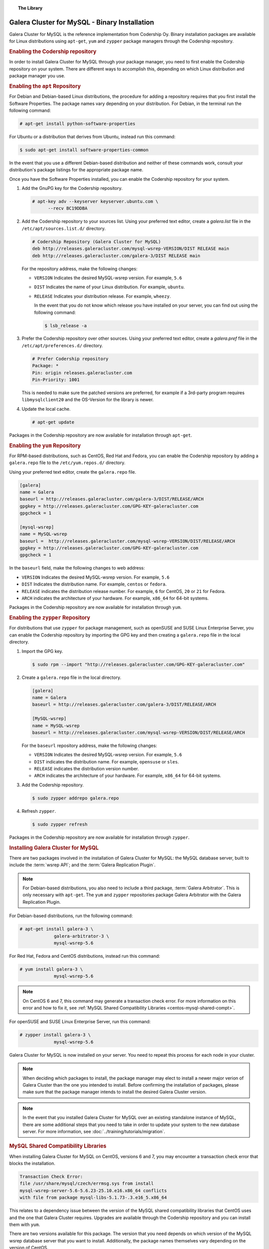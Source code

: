.. topic:: The Library
   :name: left-margin

   .. cssclass:: no-bull

      - :doc:`Documentation <./index>`
      - :doc:`Knowledge Base <../kb/index>`

      .. cssclass:: no-bull-sub

         - :doc:`Troubleshooting <../kb/trouble/index>`
         - :doc:`Best Practices <../kb/best/index>`

      - :doc:`FAQ <../faq>`
      - :doc:`Training <../training/index>`

      .. cssclass:: no-bull-sub

         - :doc:`Tutorial Articles <../training/tutorials/index>`
         - :doc:`Training Videos <../training/videos/index>`

      .. cssclass:: bull-head

         Related Documents

      - :ref:`MySQL Shared Compatibility Libraries <centos-mysql-shared-compt>`

      .. cssclass:: bull-head

         Related Articles

      - :doc:`../training/tutorials/migration`


.. cssclass:: library-document
.. _`install-mysql-binary`:

==============================================
Galera Cluster for MySQL - Binary Installation
==============================================

Galera Cluster for MySQL is the reference implementation from Codership Oy.  Binary installation packages are available for Linux distributions using ``apt-get``, ``yum`` and ``zypper`` package managers through the Codership repository.


.. _`mysql-repo`:
.. rst-class:: rubric-1
.. rubric:: Enabling the Codership repository

In order to install Galera Cluster for MySQL through your package manager, you need to first enable the Codership repository on your system.  There are different ways to accomplish this, depending on which Linux distribution and package manager you use.


.. _`mysql-deb`:
.. rst-class:: rubric-2
.. rubric:: Enabling the ``apt`` Repository

For Debian and Debian-based Linux distributions, the procedure for adding a repository requires that you first install the Software Properties.  The package names vary depending on your distribution.  For Debian, in the terminal run the following command:

.. code-block:: console

   # apt-get install python-software-properties

For Ubuntu or a distribution that derives from Ubuntu, instead run this command:

.. code-block:: console

   $ sudo apt-get install software-properties-common

In the event that you use a different Debian-based distribution and neither of these commands work, consult your distribution's package listings for the appropriate package name.

Once you have the Software Properties installed, you can enable the Codership repository for your system.

#. Add the GnuPG key for the Codership repository.

   .. code-block:: console

      # apt-key adv --keyserver keyserver.ubuntu.com \
            --recv BC19DDBA

#. Add the Codership repository to your sources list.  Using your preferred text editor, create a `galera.list` file in the ``/etc/apt/sources.list.d/`` directory.

   .. code-block:: linux-config

      # Codership Repository (Galera Cluster for MySQL)
      deb http://releases.galeracluster.com/mysql-wsrep-VERSION/DIST RELEASE main
      deb http://releases.galeracluster.com/galera-3/DIST RELEASE main

   For the repository address, make the following changes:

   - ``VERSION`` Indicates the desired MySQL-wsrep version. For example, ``5.6``

   - ``DIST`` Indicates the name of your Linux distribution.  For example, ``ubuntu``.

   - ``RELEASE`` Indicates your distribution release.  For example, ``wheezy``.

     In the event that you do not know which release you have installed on your server, you can find out using the following command:

     .. code-block:: console

	$ lsb_release -a

#. Prefer the Codership repository over other sources. Using your preferred text editor, create a `galera.pref` file in the ``/etc/apt/preferences.d/`` directory.

   .. code-block:: linux-config

      # Prefer Codership repository
      Package: *
      Pin: origin releases.galeracluster.com
      Pin-Priority: 1001

   This is needed to make sure the patched versions are preferred, for example if a 3rd-party program requires ``libmysqlclient20`` and the OS-Version for the library is newer.

#. Update the local cache.

   .. code-block:: console

      # apt-get update

Packages in the Codership repository are now available for installation through ``apt-get``.


.. _`mysql-yum-repo`:
.. rst-class:: rubric-2
.. rubric:: Enabling the ``yum`` Repository

For RPM-based distributions, such as CentOS, Red Hat and Fedora, you can enable the Codership repository by adding a ``galera.repo`` file to the ``/etc/yum.repos.d/`` directory.

Using your preferred text editor, create the ``galera.repo`` file.

.. code-block:: ini

   [galera]
   name = Galera
   baseurl = http://releases.galeracluster.com/galera-3/DIST/RELEASE/ARCH
   gpgkey = http://releases.galeracluster.com/GPG-KEY-galeracluster.com
   gpgcheck = 1

   [mysql-wsrep]
   name = MySQL-wsrep
   baseurl =  http://releases.galeracluster.com/mysql-wsrep-VERSION/DIST/RELEASE/ARCH
   gpgkey = http://releases.galeracluster.com/GPG-KEY-galeracluster.com
   gpgcheck = 1


In the ``baseurl`` field, make the following changes to web address:

- ``VERSION`` Indicates the desired MySQL-wsrep version. For example, ``5.6``

- ``DIST`` Indicates the distribution name.  For example, ``centos`` or ``fedora``.

- ``RELEASE`` indicates the distribution release number.  For example, ``6`` for CentOS, ``20`` or ``21`` for Fedora.

- ``ARCH`` indicates the architecture of your hardware.  For example, ``x86_64`` for 64-bit systems.

Packages in the Codership repository are now available for installation through ``yum``.

.. _`mysql-zypper-repo`:
.. rst-class:: rubric-2
.. rubric:: Enabling the ``zypper`` Repository

For distributions that use ``zypper`` for package management, such as openSUSE and SUSE Linux Enterprise Server, you can enable the Codership repository by importing the GPG key and then creating a ``galera.repo`` file in the local directory.

#. Import the GPG key.

   .. code-block:: console

      $ sudo rpm --import "http://releases.galeracluster.com/GPG-KEY-galeracluster.com"

#. Create a ``galera.repo`` file in the local directory.

   .. code-block:: ini

      [galera]
      name = Galera
      baseurl = http://releases.galeracluster.com/galera-3/DIST/RELEASE/ARCH

      [MySQL-wsrep]
      name = MySQL-wsrep
      baseurl = http://releases.galeracluster.com/mysql-wsrep-VERSION/DIST/RELEASE/ARCH

   For the ``baseurl`` repository address, make the following changes:

   - ``VERSION`` Indicates the desired MySQL-wsrep version. For example, ``5.6``

   - ``DIST`` indicates the distribution name.  For example, ``opensuse`` or ``sles``.

   - ``RELEASE`` indicates the distribution version number.

   - ``ARCH`` indicates the architecture of your hardware.  For example, ``x86_64`` for 64-bit systems.


#. Add the Codership repository.

   .. code-block:: console

      $ sudo zypper addrepo galera.repo

#. Refresh ``zypper``.

   .. code-block:: console

      $ sudo zypper refresh

Packages in the Codership repository are now available for installation through ``zypper``.


.. _`mysql-install`:
.. rst-class:: rubric-1
.. rubric:: Installing Galera Cluster for MySQL

There are two packages involved in the installation of Galera Cluster for MySQL: the MySQL database server, built to include the :term:`wsrep API`; and the :term:`Galera Replication Plugin`.

.. note:: For Debian-based distributions, you also need to include a third package, :term:`Galera Arbitrator`.  This is only necessary with ``apt-get``.  The ``yum`` and ``zypper`` repositories package Galera Arbitrator with the Galera Replication Plugin.

For Debian-based distributions, run the following command:

.. code-block:: console

   # apt-get install galera-3 \
		galera-arbitrator-3 \
		mysql-wsrep-5.6

For Red Hat, Fedora and CentOS distributions, instead run this command:

.. code-block:: console

   # yum install galera-3 \
		mysql-wsrep-5.6


.. note:: On CentOS 6 and 7, this command may generate a transaction check error. For more information on this error and how to fix it, see :ref:`MySQL Shared Compatibility Libraries <centos-mysql-shared-compt>`.

For openSUSE and SUSE Linux Enterprise Server, run this command:

.. code-block:: console

   # zypper install galera-3 \
		mysql-wsrep-5.6

Galera Cluster for MySQL is now installed on your server.  You need to repeat this process for each node in your cluster.

.. note:: When deciding which packages to install, the package manager may elect to install a newer major verion of Galera Cluster than the one you intended to install. Before confirming the installation of packages, please make sure that the package manager intends to install the desired Galera Cluster version.

.. note:: In the event that you installed Galera Cluster for MySQL over an existing standalone instance of MySQL, there are some additional steps that you need to take in order to update your system to the new database server.  For more information, see :doc:`../training/tutorials/migration`.

.. _`centos-mysql-shared-compt`:
.. rst-class:: rubric-2
.. rubric:: MySQL Shared Compatibility Libraries

When installing Galera Cluster for MySQL on CentOS, versions 6 and 7, you may encounter a transaction check error that blocks the installation.

.. code-block:: text

   Transaction Check Error:
   file /usr/share/mysql/czech/errmsg.sys from install
   mysql-wsrep-server-5.6-5.6.23-25.10.e16.x86_64 conflicts
   with file from package mysql-libs-5.1.73-.3.e16_5.x86_64

This relates to a dependency issue between the version of the MySQL shared compatibility libraries that CentOS uses and the one that Galera Cluster requires.  Upgrades are available through the Codership repository and you can install them with ``yum``.

There are two versions available for this package.  The version that you need depends on which version of the MySQL wsrep database server that you want to install.  Additionally, the package names themselves vary depending on the version of CentOS.

For CentOS 6, run the following command:

.. code-block:: console

   # yum upgrade -y mysql-wsrep-libs-compat-VERSION

Replace ``VERSION`` with ``5.5`` or ``5.6``, depending upon the version of MySQL you want to use.  For CentOS 7, to install MySQL version 5.6, run the following command:

.. code-block:: console

   # yum upgrade mysql-wsrep-shared-5.6

For CentOS 7, to install MySQL version 5.5, you also need to disable the 5.6 upgrade:

.. code-block:: console

   # yum upgrade -y mysql-wsrep-shared-5.5 \
         -x mysql-wsrep-shared-5.6

When ``yum`` finishes the upgrade, install the MySQL wsrep database server and the Galera Replication Plugin as described above.
